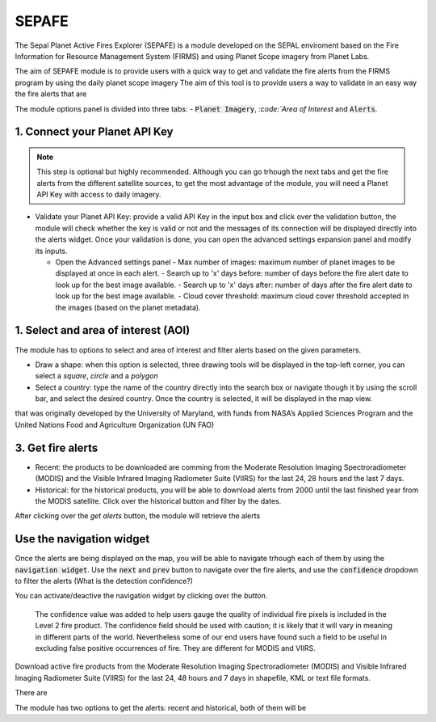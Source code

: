 ======
SEPAFE
======


The Sepal Planet Active Fires Explorer (SEPAFE) is a module developed on the SEPAL enviroment based on the Fire Information for Resource Management System (FIRMS) and using Planet Scope imagery from Planet Labs.

The aim of SEPAFE module is to provide users with a quick way to get and validate the fire alerts from the FIRMS program by using the daily planet scope imagery
The aim of this tool is to provide users a way to validate in an easy way the fire alerts that are 


.. image:: https://raw.githubusercontent.com/dfguerrerom/planet_active_fires_explorer/main/doc/img/sepal_active_fires_home.png

The module options panel is divided into three tabs: - :code:`Planet Imagery`, `:code:`Area of Interest` and :code:`Alerts`. 

1. Connect your Planet API Key
------------------------------


.. note:: This step is optional but highly recommended. Although you can go trhough the next tabs and get the fire alerts from the different satellite sources, to get the most advantage of the module, you will need a Planet API Key with access to daily imagery. 

- Validate your Planet API Key: provide a valid API Key in the input box and click over the validation button, the module will check whether the key is valid or not and the messages of its connection will be displayed directly into the alerts widget. Once your validation is done, you can open the advanced settings expansion panel and modify its inputs. 

  - Open the Advanced settings panel
    - Max number of images: maximum number of planet images to be displayed at once in each alert.
    - Search up to 'x' days before: number of days before the fire alert date to look up for the best image available.
    - Search up to 'x' days after: number of days after the fire alert date to look up for the best image available.
    - Cloud cover threshold: maximum cloud cover threshold accepted in the images (based on the planet metadata).
   
 
.. image:: https://raw.githubusercontent.com/dfguerrerom/planet_active_fires_explorer/main/doc/gif/planet.gif


1. Select and area of interest (AOI)
------------------------------------

The module has to options to select and area of interest and filter alerts based on the given parameters.

- Draw a shape: when this option is selected, three drawing tools will be displayed in the top-left corner, you can select a `square`, `circle` and a `polygon`
- Select a country: type the name of the country directly into the search box or navigate though it by using the scroll bar, and select the desired country. Once the country is selected, it will be displayed in the map view.
  
.. image:: https://raw.githubusercontent.com/dfguerrerom/planet_active_fires_explorer/main/doc/gif/aoi.gif

that was originally developed by the University of Maryland, with funds from NASA’s Applied Sciences Program and the United Nations Food and Agriculture Organization (UN FAO)


3. Get fire alerts
------------------


- Recent: the products to be downloaded are comming from the Moderate Resolution Imaging Spectroradiometer (MODIS) and the Visible Infrared Imaging Radiometer Suite (VIIRS) for the last 24, 28 hours and the last 7 days.

- Historical: for the historical products, you will be able to download alerts from 2000 until the last finished year from the MODIS satellite. Click over the historical button and filter by the dates.

After clicking over the `get alerts` button, the module will retrieve the alerts 


Use the navigation widget
-------------------------

Once the alerts are being displayed on the map, you will be able to navigate trhough each of them by using the :code:`navigation widget`. Use the :code:`next` and :code:`prev` button to navigate over the fire alerts, and use the :code:`confidence` dropdown to filter the alerts (What is the detection confidence?)

You can activate/deactive the navigation widget by clicking over the `button`.


  The confidence value was added to help users gauge the quality of individual fire pixels is included in the Level 2 fire product. The confidence field should be used with caution; it is likely that it will vary in meaning in different parts of the world. Nevertheless some of our end users have found such a field to be useful in excluding false positive occurrences of fire. They are different for MODIS and VIIRS.


Download active fire products from the Moderate Resolution Imaging Spectroradiometer (MODIS) and Visible Infrared Imaging Radiometer Suite (VIIRS) for the last 24, 48 hours and 7 days in shapefile, KML or text file formats.

There are 

The module has two options to get the alerts: recent and historical, both of them will be 

